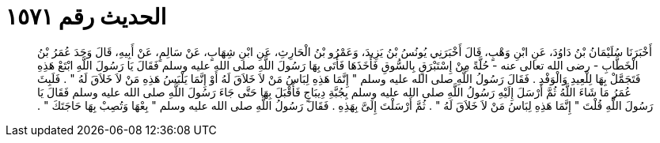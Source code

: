 
= الحديث رقم ١٥٧١

[quote.hadith]
أَخْبَرَنَا سُلَيْمَانُ بْنُ دَاوُدَ، عَنِ ابْنِ وَهْبٍ، قَالَ أَخْبَرَنِي يُونُسُ بْنُ يَزِيدَ، وَعَمْرُو بْنُ الْحَارِثِ، عَنِ ابْنِ شِهَابٍ، عَنْ سَالِمٍ، عَنْ أَبِيهِ، قَالَ وَجَدَ عُمَرُ بْنُ الْخَطَّابِ - رضى الله تعالى عنه - حُلَّةً مِنْ إِسْتَبْرَقٍ بِالسُّوقِ فَأَخَذَهَا فَأَتَى بِهَا رَسُولَ اللَّهِ صلى الله عليه وسلم فَقَالَ يَا رَسُولَ اللَّهِ ابْتَعْ هَذِهِ فَتَجَمَّلْ بِهَا لِلْعِيدِ وَالْوَفْدِ ‏.‏ فَقَالَ رَسُولُ اللَّهِ صلى الله عليه وسلم ‏"‏ إِنَّمَا هَذِهِ لِبَاسُ مَنْ لاَ خَلاَقَ لَهُ أَوْ إِنَّمَا يَلْبَسُ هَذِهِ مَنْ لاَ خَلاَقَ لَهُ ‏"‏ ‏.‏ فَلَبِثَ عُمَرُ مَا شَاءَ اللَّهُ ثُمَّ أَرْسَلَ إِلَيْهِ رَسُولُ اللَّهِ صلى الله عليه وسلم بِجُبَّةِ دِيبَاجٍ فَأَقْبَلَ بِهَا حَتَّى جَاءَ رَسُولَ اللَّهِ صلى الله عليه وسلم فَقَالَ يَا رَسُولَ اللَّهِ قُلْتَ ‏"‏ إِنَّمَا هَذِهِ لِبَاسُ مَنْ لاَ خَلاَقَ لَهُ ‏"‏ ‏.‏ ثُمَّ أَرْسَلْتَ إِلَىَّ بِهَذِهِ ‏.‏ فَقَالَ رَسُولُ اللَّهِ صلى الله عليه وسلم ‏"‏ بِعْهَا وَتُصِبْ بِهَا حَاجَتَكَ ‏"‏ ‏.‏